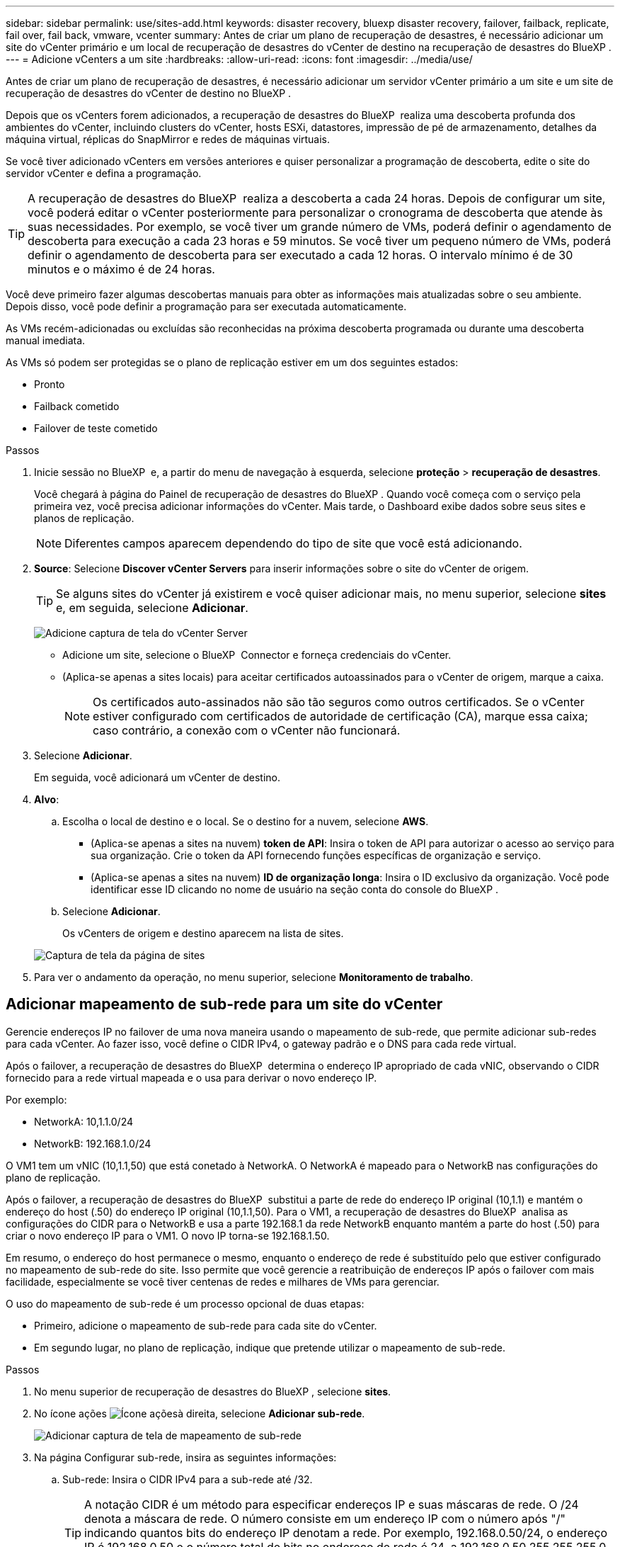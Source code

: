 ---
sidebar: sidebar 
permalink: use/sites-add.html 
keywords: disaster recovery, bluexp disaster recovery, failover, failback, replicate, fail over, fail back, vmware, vcenter 
summary: Antes de criar um plano de recuperação de desastres, é necessário adicionar um site do vCenter primário e um local de recuperação de desastres do vCenter de destino na recuperação de desastres do BlueXP . 
---
= Adicione vCenters a um site
:hardbreaks:
:allow-uri-read: 
:icons: font
:imagesdir: ../media/use/


[role="lead"]
Antes de criar um plano de recuperação de desastres, é necessário adicionar um servidor vCenter primário a um site e um site de recuperação de desastres do vCenter de destino no BlueXP .

Depois que os vCenters forem adicionados, a recuperação de desastres do BlueXP  realiza uma descoberta profunda dos ambientes do vCenter, incluindo clusters do vCenter, hosts ESXi, datastores, impressão de pé de armazenamento, detalhes da máquina virtual, réplicas do SnapMirror e redes de máquinas virtuais.

Se você tiver adicionado vCenters em versões anteriores e quiser personalizar a programação de descoberta, edite o site do servidor vCenter e defina a programação.


TIP: A recuperação de desastres do BlueXP  realiza a descoberta a cada 24 horas. Depois de configurar um site, você poderá editar o vCenter posteriormente para personalizar o cronograma de descoberta que atende às suas necessidades. Por exemplo, se você tiver um grande número de VMs, poderá definir o agendamento de descoberta para execução a cada 23 horas e 59 minutos. Se você tiver um pequeno número de VMs, poderá definir o agendamento de descoberta para ser executado a cada 12 horas. O intervalo mínimo é de 30 minutos e o máximo é de 24 horas.

Você deve primeiro fazer algumas descobertas manuais para obter as informações mais atualizadas sobre o seu ambiente. Depois disso, você pode definir a programação para ser executada automaticamente.

As VMs recém-adicionadas ou excluídas são reconhecidas na próxima descoberta programada ou durante uma descoberta manual imediata.

As VMs só podem ser protegidas se o plano de replicação estiver em um dos seguintes estados:

* Pronto
* Failback cometido
* Failover de teste cometido


.Passos
. Inicie sessão no BlueXP  e, a partir do menu de navegação à esquerda, selecione *proteção* > *recuperação de desastres*.
+
Você chegará à página do Painel de recuperação de desastres do BlueXP . Quando você começa com o serviço pela primeira vez, você precisa adicionar informações do vCenter. Mais tarde, o Dashboard exibe dados sobre seus sites e planos de replicação.

+

NOTE: Diferentes campos aparecem dependendo do tipo de site que você está adicionando.

. *Source*: Selecione *Discover vCenter Servers* para inserir informações sobre o site do vCenter de origem.
+

TIP: Se alguns sites do vCenter já existirem e você quiser adicionar mais, no menu superior, selecione *sites* e, em seguida, selecione *Adicionar*.

+
image:vcenter-add.png["Adicione captura de tela do vCenter Server"]

+
** Adicione um site, selecione o BlueXP  Connector e forneça credenciais do vCenter.
** (Aplica-se apenas a sites locais) para aceitar certificados autoassinados para o vCenter de origem, marque a caixa.
+

NOTE: Os certificados auto-assinados não são tão seguros como outros certificados. Se o vCenter estiver configurado com certificados de autoridade de certificação (CA), marque essa caixa; caso contrário, a conexão com o vCenter não funcionará.



. Selecione *Adicionar*.
+
Em seguida, você adicionará um vCenter de destino.

. *Alvo*:
+
.. Escolha o local de destino e o local. Se o destino for a nuvem, selecione *AWS*.
+
*** (Aplica-se apenas a sites na nuvem) *token de API*: Insira o token de API para autorizar o acesso ao serviço para sua organização. Crie o token da API fornecendo funções específicas de organização e serviço.
*** (Aplica-se apenas a sites na nuvem) *ID de organização longa*: Insira o ID exclusivo da organização. Você pode identificar esse ID clicando no nome de usuário na seção conta do console do BlueXP .


.. Selecione *Adicionar*.
+
Os vCenters de origem e destino aparecem na lista de sites.

+
image:sites-list2.png["Captura de tela da página de sites"]



. Para ver o andamento da operação, no menu superior, selecione *Monitoramento de trabalho*.




== Adicionar mapeamento de sub-rede para um site do vCenter

Gerencie endereços IP no failover de uma nova maneira usando o mapeamento de sub-rede, que permite adicionar sub-redes para cada vCenter. Ao fazer isso, você define o CIDR IPv4, o gateway padrão e o DNS para cada rede virtual.

Após o failover, a recuperação de desastres do BlueXP  determina o endereço IP apropriado de cada vNIC, observando o CIDR fornecido para a rede virtual mapeada e o usa para derivar o novo endereço IP.

Por exemplo:

* NetworkA: 10,1.1.0/24
* NetworkB: 192.168.1.0/24


O VM1 tem um vNIC (10,1.1,50) que está conetado à NetworkA. O NetworkA é mapeado para o NetworkB nas configurações do plano de replicação.

Após o failover, a recuperação de desastres do BlueXP  substitui a parte de rede do endereço IP original (10,1.1) e mantém o endereço do host (.50) do endereço IP original (10,1.1,50). Para o VM1, a recuperação de desastres do BlueXP  analisa as configurações do CIDR para o NetworkB e usa a parte 192.168.1 da rede NetworkB enquanto mantém a parte do host (.50) para criar o novo endereço IP para o VM1. O novo IP torna-se 192.168.1.50.

Em resumo, o endereço do host permanece o mesmo, enquanto o endereço de rede é substituído pelo que estiver configurado no mapeamento de sub-rede do site. Isso permite que você gerencie a reatribuição de endereços IP após o failover com mais facilidade, especialmente se você tiver centenas de redes e milhares de VMs para gerenciar.

O uso do mapeamento de sub-rede é um processo opcional de duas etapas:

* Primeiro, adicione o mapeamento de sub-rede para cada site do vCenter.
* Em segundo lugar, no plano de replicação, indique que pretende utilizar o mapeamento de sub-rede.


.Passos
. No menu superior de recuperação de desastres do BlueXP , selecione *sites*.
. No ícone ações image:icon-vertical-dots.png["Ícone ações"]à direita, selecione *Adicionar sub-rede*.
+
image:sites-subnet-add.png["Adicionar captura de tela de mapeamento de sub-rede"]

. Na página Configurar sub-rede, insira as seguintes informações:
+
.. Sub-rede: Insira o CIDR IPv4 para a sub-rede até /32.
+

TIP: A notação CIDR é um método para especificar endereços IP e suas máscaras de rede. O /24 denota a máscara de rede. O número consiste em um endereço IP com o número após "/" indicando quantos bits do endereço IP denotam a rede. Por exemplo, 192.168.0.50/24, o endereço IP é 192.168.0.50 e o número total de bits no endereço de rede é 24. a 192.168.0.50 255.255.255.0 passa a 192.168.0.0/24.

.. Gateway: Introduza o gateway predefinido para a sub-rede.
.. DNS: Introduza o DNS para a sub-rede.


. Selecione *Adicionar mapeamento de sub-rede*.




=== Selecione o mapeamento de sub-rede para um plano de replicação

Ao criar um plano de replicação, pode selecionar o mapeamento de sub-rede para o plano de replicação.

.Passos
. No menu superior da recuperação de desastres do BlueXP , selecione *planos de replicação*.
. Selecione *Adicionar* para adicionar um plano de replicação.
. Preencha os campos da maneira habitual adicionando os servidores vCenter, selecionando os grupos de recursos ou aplicativos e completando os mapeamentos.
. Na página Plano de replicação > Mapeamento de recursos, selecione a seção *máquinas virtuais*.
+
image:dr-plan-create-subnet-mapping.png["Captura de tela de seleção de mapeamento de sub-rede"]

. No campo *Target IP*, selecione *Use subnet mapping* na lista suspensa.
. Continue com a criação do plano de replicação.




== Edite o site do vCenter Server e personalize o agendamento de descoberta

Você pode editar o site do vCenter Server para personalizar o agendamento de descoberta. Por exemplo, se você tiver um grande número de VMs, poderá definir o agendamento de descoberta para execução a cada 23 horas e 59 minutos. Se você tiver um pequeno número de VMs, poderá definir o agendamento de descoberta para ser executado a cada 12 horas.

Se você tiver adicionado vCenters em versões anteriores e quiser personalizar a programação de descoberta, edite o site do servidor vCenter e defina a programação.

Se você não quiser agendar a descoberta, desative a opção de descoberta agendada e atualize a descoberta manualmente a qualquer momento.

.Passos
. No menu recuperação de desastres do BlueXP , selecione *sites*.
. Selecione o site que você deseja editar.
. Selecione o ícone ações image:icon-vertical-dots.png["Ícone ações"]à direita e selecione *Editar*.
. Na página Editar servidor do vCenter, edite os campos conforme necessário.
. Para personalizar o agendamento de descoberta, marque a caixa *Ativar descoberta agendada* e selecione a data e o intervalo de tempo desejados.
+
image:sites-edit-schedule.png["Editar captura de tela do agendamento de descoberta"]

. Selecione *Guardar*.




== Atualizar a descoberta manualmente

Você pode atualizar a descoberta manualmente a qualquer momento. Isso é útil se você adicionou ou removeu VMs e deseja atualizar as informações na recuperação de desastres do BlueXP .

.Passos
. No menu recuperação de desastres do BlueXP , selecione *sites*.
. Selecione o site que deseja atualizar.
. Selecione o ícone ações image:icon-vertical-dots.png["Ícone ações"]à direita e selecione *Atualizar*.


